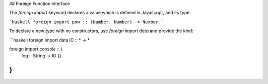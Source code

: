 ## Foreign Function Interface

The `foreign import` keyword declares a value which is defined in Javascript, and its type:

```haskell
foreign import pow :: (Number, Number) -> Number
```

To declare a new type with no constructors, use `foreign import data` and provide the kind:

```haskell
foreign import data IO :: * -> *
	
foreign import console :: { 
  log :: String -> IO {} 
}
```
